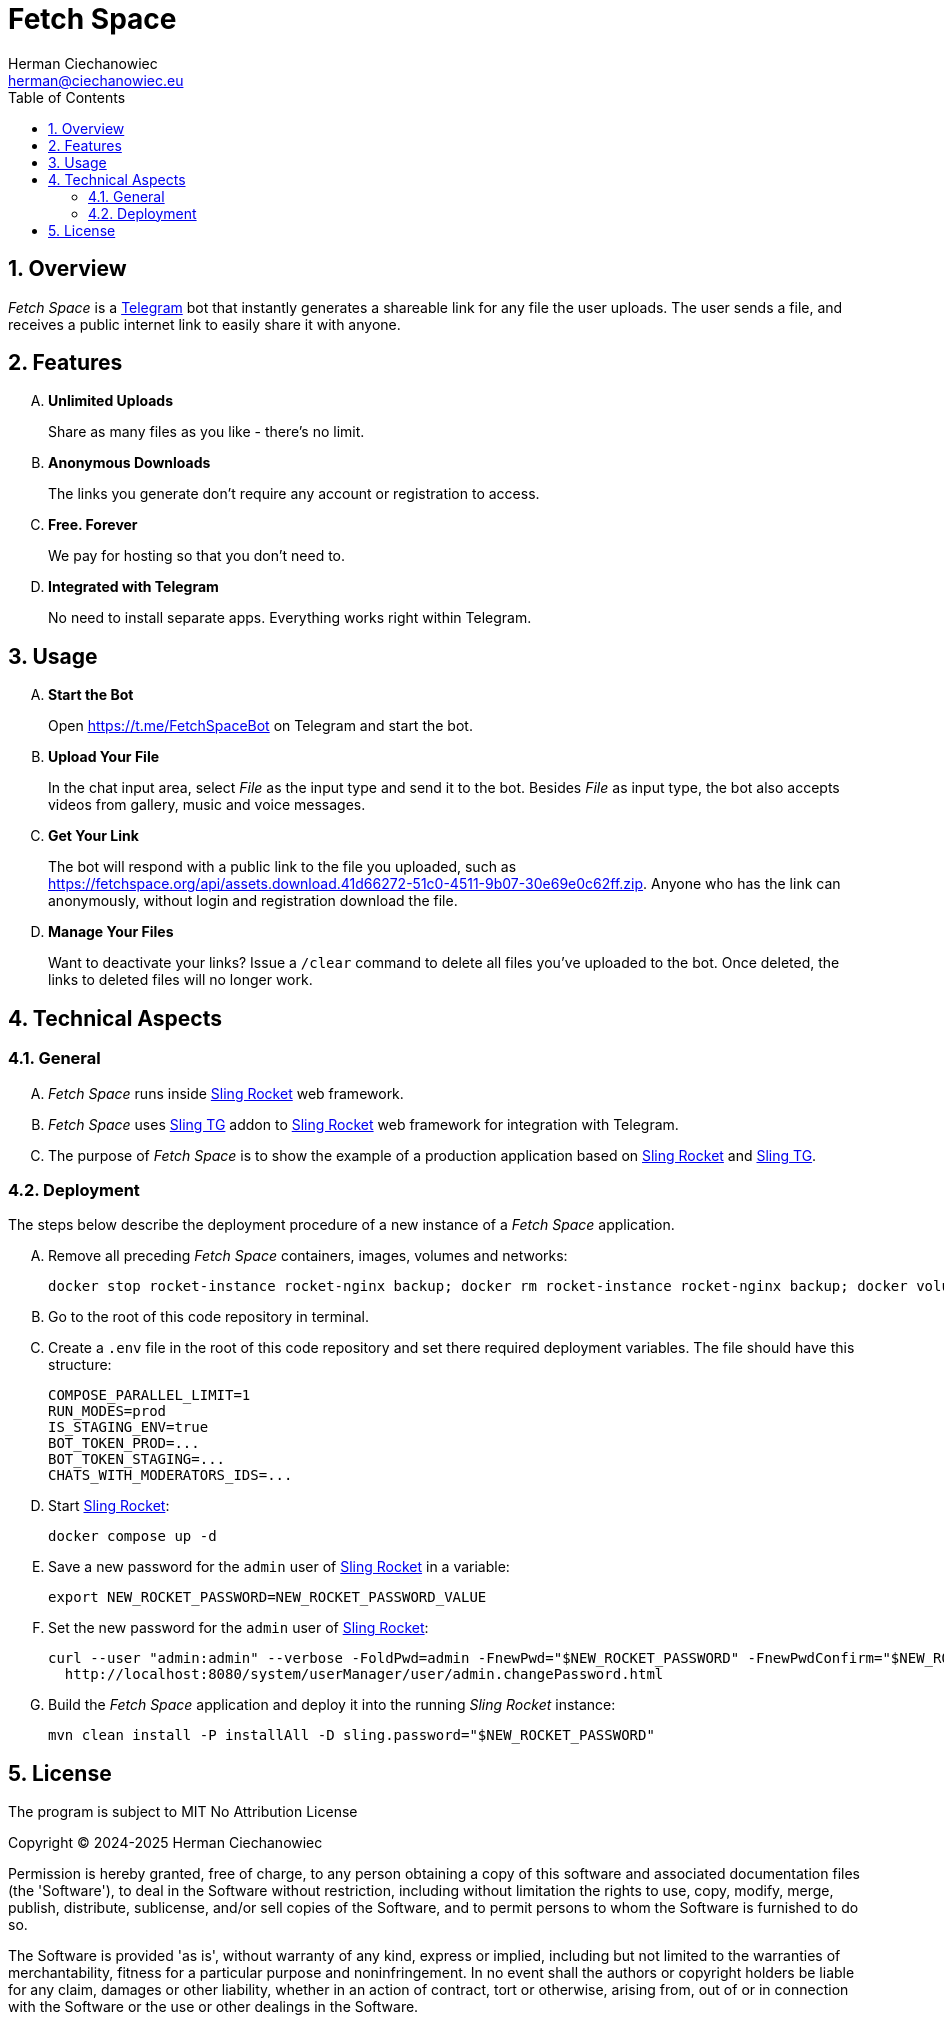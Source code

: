 [.text-justify]
= Fetch Space
:reproducible:
:doctype: article
:author: Herman Ciechanowiec
:email: herman@ciechanowiec.eu
:chapter-signifier:
:sectnums:
:sectnumlevels: 5
:sectanchors:
:toc: left
:toclevels: 5
:icons: font
// Docinfo is used for foldable TOC.
// -> For full usage example see https://github.com/remkop/picocli
:docinfo: shared,private
:linkcss:
:stylesdir: https://www.ciechanowiec.eu/linux_mantra/
:stylesheet: adoc-css-style.css

== Overview
_Fetch Space_ is a https://telegram.org/[Telegram] bot that instantly generates a shareable link for any file the user uploads. The user sends a file, and receives a public internet link to easily share it with anyone.

== Features
[upperalpha]
. *Unlimited Uploads*
+
Share as many files as you like - there's no limit.

. *Anonymous Downloads*
+
The links you generate don't require any account or registration to access.
. *Free. Forever*
+
We pay for hosting so that you don't need to.

. *Integrated with Telegram*
+
No need to install separate apps. Everything works right within Telegram.

== Usage
[upperalpha]
. *Start the Bot*
+
Open https://t.me/FetchSpaceBot on Telegram and start the bot.
.  *Upload Your File*
+
In the chat input area, select _File_ as the input type and send it to the bot. Besides _File_ as input type, the bot also accepts videos from gallery, music and voice messages.

. *Get Your Link*
+
The bot will respond with a public link to the file you uploaded, such as https://fetchspace.org/api/assets.download.41d66272-51c0-4511-9b07-30e69e0c62ff.zip. Anyone who has the link can anonymously, without login and registration download the file.

. *Manage Your Files*
+
Want to deactivate your links? Issue a `/clear` command to delete all files you've uploaded to the bot. Once deleted, the links to deleted files will no longer work.

== Technical Aspects
=== General
[upperalpha]
. _Fetch Space_ runs inside https://github.com/ciechanowiec/sling_rocket[Sling Rocket] web framework.
. _Fetch Space_ uses https://github.com/ciechanowiec/sling_tg[Sling TG] addon to https://github.com/ciechanowiec/sling_rocket[Sling Rocket] web framework for integration with Telegram.
. The purpose of _Fetch Space_ is to show the example of a production application based on https://github.com/ciechanowiec/sling_rocket[Sling Rocket] and https://github.com/ciechanowiec/sling_tg[Sling TG].

=== Deployment
The steps below describe the deployment procedure of a new instance of a _Fetch Space_ application.
[upperalpha]
. Remove all preceding _Fetch Space_ containers, images, volumes and networks:

    docker stop rocket-instance rocket-nginx backup; docker rm rocket-instance rocket-nginx backup; docker volume rm rocket-data; docker network rm rocket-network

. Go to the root of this code repository in terminal.
. Create a `.env` file in the root of this code repository and set there required deployment variables. The file should have this structure:
+
[source,bash]
....
COMPOSE_PARALLEL_LIMIT=1
RUN_MODES=prod
IS_STAGING_ENV=true
BOT_TOKEN_PROD=...
BOT_TOKEN_STAGING=...
CHATS_WITH_MODERATORS_IDS=...
....

. Start https://github.com/ciechanowiec/sling_rocket[Sling Rocket]:

    docker compose up -d

. Save a new password for the `admin` user of https://github.com/ciechanowiec/sling_rocket[Sling Rocket] in a variable:

    export NEW_ROCKET_PASSWORD=NEW_ROCKET_PASSWORD_VALUE

. Set the new password for the `admin` user of https://github.com/ciechanowiec/sling_rocket[Sling Rocket]:
+
[source,bash]
....
curl --user "admin:admin" --verbose -FoldPwd=admin -FnewPwd="$NEW_ROCKET_PASSWORD" -FnewPwdConfirm="$NEW_ROCKET_PASSWORD" \
  http://localhost:8080/system/userManager/user/admin.changePassword.html
....

. Build the _Fetch Space_ application and deploy it into the running _Sling Rocket_ instance:

    mvn clean install -P installAll -D sling.password="$NEW_ROCKET_PASSWORD"

== License
The program is subject to MIT No Attribution License

Copyright © 2024-2025 Herman Ciechanowiec

Permission is hereby granted, free of charge, to any person obtaining a copy of this software and associated documentation files (the 'Software'), to deal in the Software without restriction, including without limitation the rights to use, copy, modify, merge, publish, distribute, sublicense, and/or sell copies of the Software, and to permit persons to whom the Software is furnished to do so.

The Software is provided 'as is', without warranty of any kind, express or implied, including but not limited to the warranties of merchantability, fitness for a particular purpose and noninfringement. In no event shall the authors or copyright holders be liable for any claim, damages or other liability, whether in an action of contract, tort or otherwise, arising from, out of or in connection with the Software or the use or other dealings in the Software.
